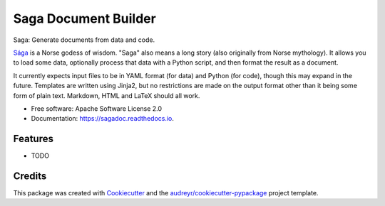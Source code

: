 =====================
Saga Document Builder
=====================


.. image:: https://img.shields.io/pypi/v/sagadoc.svg
        :target: https://pypi.python.org/pypi/sagadoc

.. image:: https://img.shields.io/travis/jezcope/sagadoc.svg
        :target: https://travis-ci.org/jezcope/sagadoc

.. image:: https://readthedocs.org/projects/sagadoc/badge/?version=latest
        :target: https://sagadoc.readthedocs.io/en/latest/?badge=latest
        :alt: Documentation Status

.. image:: https://pyup.io/repos/github/jezcope/sagadoc/shield.svg
     :target: https://pyup.io/repos/github/jezcope/sagadoc/
     :alt: Updates


Saga: Generate documents from data and code.

Sága_ is a Norse godess of wisdom. "Saga" also means a long story (also originally from Norse mythology). It allows you to load some data, optionally process that data with a Python script, and then format the result as a document.

It currently expects input files to be in YAML format (for data) and Python (for code), though this may expand in the future. Templates are written using Jinja2, but no restrictions are made on the output format other than it being some form of plain text. Markdown, HTML and LaTeX should all work.

* Free software: Apache Software License 2.0
* Documentation: https://sagadoc.readthedocs.io.

.. _Sága: https://en.m.wikipedia.org/wiki/S%C3%A1ga_and_S%C3%B6kkvabekkr

Features
--------

* TODO

Credits
---------

This package was created with Cookiecutter_ and the `audreyr/cookiecutter-pypackage`_ project template.

.. _Cookiecutter: https://github.com/audreyr/cookiecutter
.. _`audreyr/cookiecutter-pypackage`: https://github.com/audreyr/cookiecutter-pypackage

